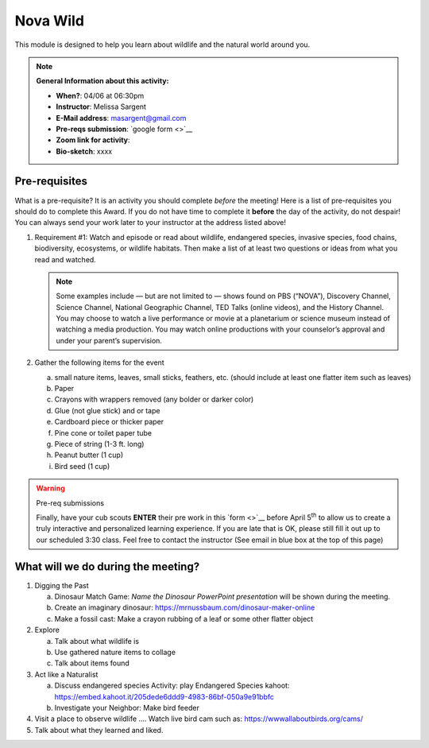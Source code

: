 .. _nvw:
     
Nova Wild
+++++++++

This module is designed to help you learn about wildlife and the natural world around you.


.. note::
   **General Information about this activity:**

   * **When?**: 04/06 at 06:30pm
   * **Instructor**: Melissa Sargent
   * **E-Mail address**: masargent@gmail.com
   * **Pre-reqs submission**: `google form <>`__
   * **Zoom link for activity**:           
   * **Bio-sketch**: xxxx


Pre-requisites
--------------

What is a pre-requisite? It is an activity you should complete *before* the meeting! Here is a list of pre-requisites you should do to complete this Award. If you do not have time to complete it **before** the day of the activity, do not despair! You can always send your work later to your instructor at the address listed above!

1. Requirement #1:  Watch and episode or read about wildlife, endangered species, invasive species, food chains, biodiversity, ecosystems, or wildlife habitats. Then make a list of at least two questions or ideas from what you read and watched.

   .. note::

      Some examples include — but are not limited to — shows found on PBS (“NOVA”), Discovery Channel, Science Channel, National Geographic Channel, TED Talks (online videos), and the History Channel. You may choose to watch a live performance or movie at a planetarium or science museum instead of watching a media production. You may watch online productions with your counselor’s approval and under your parent’s supervision.
   
2. Gather the following items for the event

   a. small nature items, leaves, small sticks, feathers, etc. (should include at least one flatter item such as leaves)
   b. Paper
   c. Crayons with wrappers removed (any bolder or darker color)
   d. Glue (not glue stick) and or tape
   e. Cardboard piece or thicker paper
   f. Pine cone or toilet paper tube
   g. Piece of string (1-3 ft. long)
   h. Peanut butter (1 cup)
   i. Bird seed (1 cup)

.. warning:: Pre-req submissions

   Finally, have your cub scouts **ENTER** their pre work in this `form <>`__ before April 5\ :sup:`th` to allow us to create a truly interactive and personalized learning experience. If you are late that is OK, please still fill it out up to our scheduled 3:30 class. Feel free to contact the instructor (See email in blue box at the top of this page)

      
What will we do during the meeting?
-----------------------------------

1. Digging the Past
   
   a. Dinosaur Match Game: *Name the Dinosaur PowerPoint presentation* will be shown during the meeting.
   b. Create an imaginary dinosaur: https://mrnussbaum.com/dinosaur-maker-online
   c. Make a fossil cast: Make a crayon rubbing of a leaf or some other flatter object

2. Explore
   
   a. Talk about what wildlife is
   b. Use gathered nature items to collage
   c. Talk about items found

3. Act like a Naturalist

   a. Discuss endangered species Activity: play Endangered Species kahoot: https://embed.kahoot.it/205dede6ddd9-4983-86bf-050a9e91bbfc
   b. Investigate your Neighbor: Make bird feeder

4. Visit a place to observe wildlife .... Watch live bird cam such as: https://wwwallaboutbirds.org/cams/

5. Talk about what they learned and liked.




